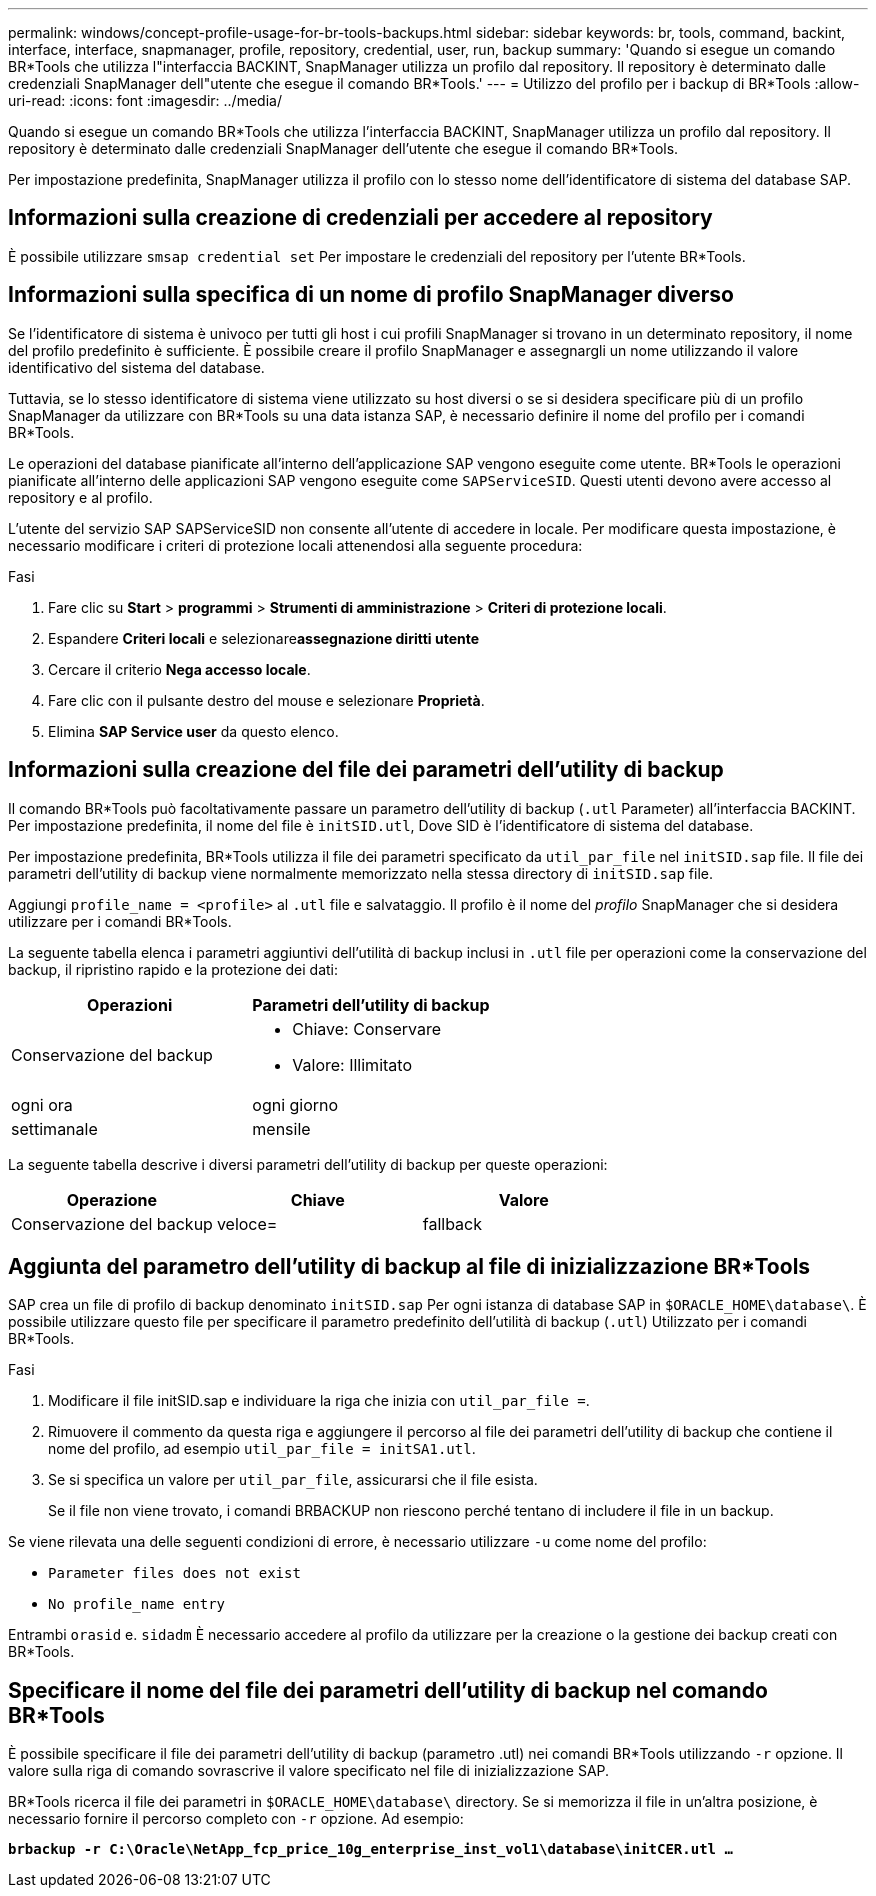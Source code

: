 ---
permalink: windows/concept-profile-usage-for-br-tools-backups.html 
sidebar: sidebar 
keywords: br, tools, command, backint, interface, interface, snapmanager, profile, repository, credential, user, run, backup 
summary: 'Quando si esegue un comando BR*Tools che utilizza l"interfaccia BACKINT, SnapManager utilizza un profilo dal repository. Il repository è determinato dalle credenziali SnapManager dell"utente che esegue il comando BR*Tools.' 
---
= Utilizzo del profilo per i backup di BR*Tools
:allow-uri-read: 
:icons: font
:imagesdir: ../media/


[role="lead"]
Quando si esegue un comando BR*Tools che utilizza l'interfaccia BACKINT, SnapManager utilizza un profilo dal repository. Il repository è determinato dalle credenziali SnapManager dell'utente che esegue il comando BR*Tools.

Per impostazione predefinita, SnapManager utilizza il profilo con lo stesso nome dell'identificatore di sistema del database SAP.



== Informazioni sulla creazione di credenziali per accedere al repository

È possibile utilizzare `smsap credential set` Per impostare le credenziali del repository per l'utente BR*Tools.



== Informazioni sulla specifica di un nome di profilo SnapManager diverso

Se l'identificatore di sistema è univoco per tutti gli host i cui profili SnapManager si trovano in un determinato repository, il nome del profilo predefinito è sufficiente. È possibile creare il profilo SnapManager e assegnargli un nome utilizzando il valore identificativo del sistema del database.

Tuttavia, se lo stesso identificatore di sistema viene utilizzato su host diversi o se si desidera specificare più di un profilo SnapManager da utilizzare con BR*Tools su una data istanza SAP, è necessario definire il nome del profilo per i comandi BR*Tools.

Le operazioni del database pianificate all'interno dell'applicazione SAP vengono eseguite come utente. BR*Tools le operazioni pianificate all'interno delle applicazioni SAP vengono eseguite come `SAPServiceSID`. Questi utenti devono avere accesso al repository e al profilo.

L'utente del servizio SAP SAPServiceSID non consente all'utente di accedere in locale. Per modificare questa impostazione, è necessario modificare i criteri di protezione locali attenendosi alla seguente procedura:

.Fasi
. Fare clic su *Start* > *programmi* > *Strumenti di amministrazione* > *Criteri di protezione locali*.
. Espandere *Criteri locali* e selezionare**assegnazione diritti utente**
. Cercare il criterio *Nega accesso locale*.
. Fare clic con il pulsante destro del mouse e selezionare *Proprietà*.
. Elimina *SAP Service user* da questo elenco.




== Informazioni sulla creazione del file dei parametri dell'utility di backup

Il comando BR*Tools può facoltativamente passare un parametro dell'utility di backup (`.utl` Parameter) all'interfaccia BACKINT. Per impostazione predefinita, il nome del file è `initSID.utl`, Dove SID è l'identificatore di sistema del database.

Per impostazione predefinita, BR*Tools utilizza il file dei parametri specificato da `util_par_file` nel `initSID.sap` file. Il file dei parametri dell'utility di backup viene normalmente memorizzato nella stessa directory di `initSID.sap` file.

Aggiungi `profile_name = <profile>` al `.utl` file e salvataggio. Il profilo è il nome del _profilo_ SnapManager che si desidera utilizzare per i comandi BR*Tools.

La seguente tabella elenca i parametri aggiuntivi dell'utilità di backup inclusi in `.utl` file per operazioni come la conservazione del backup, il ripristino rapido e la protezione dei dati:

|===
| Operazioni | Parametri dell'utility di backup 


 a| 
Conservazione del backup
 a| 
* Chiave: Conservare
* Valore: Illimitato




| ogni ora | ogni giorno 


| settimanale | mensile 
|===
La seguente tabella descrive i diversi parametri dell'utility di backup per queste operazioni:

|===
| Operazione | Chiave | Valore 


 a| 
Conservazione del backup
 a| 
veloce=
 a| 
fallback

|===


== Aggiunta del parametro dell'utility di backup al file di inizializzazione BR*Tools

SAP crea un file di profilo di backup denominato `initSID.sap` Per ogni istanza di database SAP in `$ORACLE_HOME\database\`. È possibile utilizzare questo file per specificare il parametro predefinito dell'utilità di backup (`.utl`) Utilizzato per i comandi BR*Tools.

.Fasi
. Modificare il file initSID.sap e individuare la riga che inizia con `util_par_file =`.
. Rimuovere il commento da questa riga e aggiungere il percorso al file dei parametri dell'utility di backup che contiene il nome del profilo, ad esempio `util_par_file = initSA1.utl`.
. Se si specifica un valore per `util_par_file`, assicurarsi che il file esista.
+
Se il file non viene trovato, i comandi BRBACKUP non riescono perché tentano di includere il file in un backup.



Se viene rilevata una delle seguenti condizioni di errore, è necessario utilizzare `-u` come nome del profilo:

* `Parameter files does not exist`
* `No profile_name entry`


Entrambi `orasid` e. `sidadm` È necessario accedere al profilo da utilizzare per la creazione o la gestione dei backup creati con BR*Tools.



== Specificare il nome del file dei parametri dell'utility di backup nel comando BR*Tools

È possibile specificare il file dei parametri dell'utility di backup (parametro .utl) nei comandi BR*Tools utilizzando `-r` opzione. Il valore sulla riga di comando sovrascrive il valore specificato nel file di inizializzazione SAP.

BR*Tools ricerca il file dei parametri in `$ORACLE_HOME\database\` directory. Se si memorizza il file in un'altra posizione, è necessario fornire il percorso completo con `-r` opzione. Ad esempio:

`*brbackup -r C:\Oracle\NetApp_fcp_price_10g_enterprise_inst_vol1\database\initCER.utl ...*`
